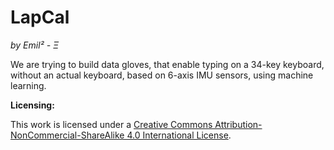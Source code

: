 [[http://creativecommons.org/licenses/by-nc-sa/4.0/][https://img.shields.io/badge/License-CC%20BY--NC--SA%204.0-lightgrey.svg]]
* LapCal
/by Emil² - Ξ/

[[./Documentation/images/lapcal-concept-handdrawn.png]][[./Documentation/images/lapcal-first-protoype-small.png]][[./Documentation/images/lapcal-protoype-pgd-small.png]]


We are trying to build data gloves, that enable typing on a 34-key keyboard, without an actual keyboard, based on 6-axis IMU sensors, using machine learning.



*Licensing:*

This work is licensed under a
[[http://creativecommons.org/licenses/by-nc-sa/4.0/][Creative Commons Attribution-NonCommercial-ShareAlike 4.0 International License]].

[[http://creativecommons.org/licenses/by-nc-sa/4.0/][https://licensebuttons.net/l/by-nc-sa/4.0/88x31.png]]

